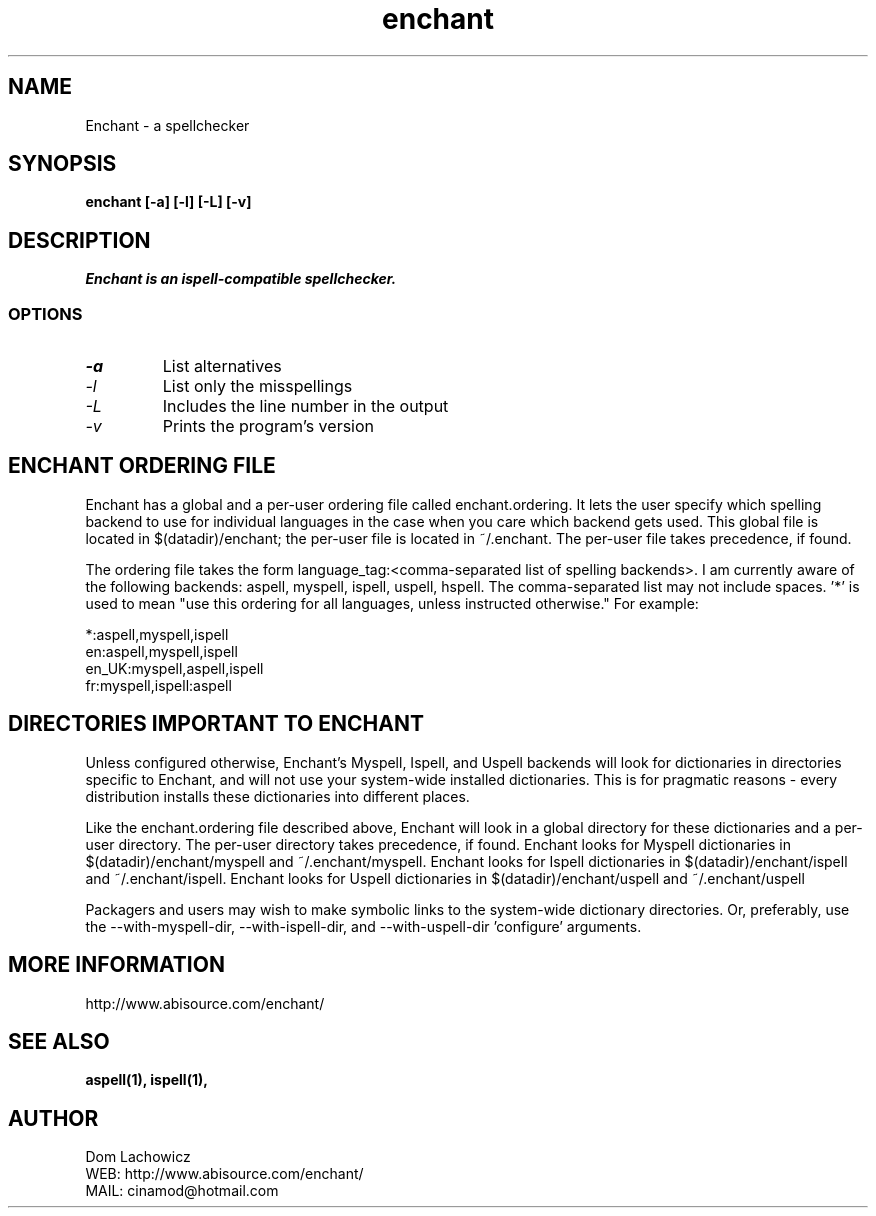 .PU
.TH enchant 1 
.SH NAME
Enchant \- a spellchecker
.SH SYNOPSIS
.ll +8
.B enchant [-a] [-l] [-L] [-v]
.ll -8
.br
.SH DESCRIPTION
.I Enchant is an ispell-compatible spellchecker.
.SS OPTIONS
.TP
.I "\-a"
List alternatives
.TP
.I "\-l"
List only the misspellings
.TP
.I "\-L"
Includes the line number in the output
.TP
.I "\-v"
Prints the program's version
.SH ENCHANT ORDERING FILE
Enchant has a global and a per-user ordering file called enchant.ordering. 
It lets the user specify which spelling backend to use for individual 
languages in the case when you care which backend gets used. This global file 
is located in $(datadir)/enchant; the per-user file is located in ~/.enchant.
The per-user file takes precedence, if found.
.PP
The ordering file takes the form language_tag:<comma-separated list of spelling
backends>. I am currently aware of the following backends: aspell, myspell, ispell, uspell, hspell. The comma-separated list may not include spaces. '*' is
used to mean "use this ordering for all languages, unless instructed otherwise." For example:
.PP
*:aspell,myspell,ispell
.br
en:aspell,myspell,ispell
.br
en_UK:myspell,aspell,ispell
.br
fr:myspell,ispell:aspell
.SH DIRECTORIES IMPORTANT TO ENCHANT
Unless configured otherwise, Enchant's Myspell, Ispell, and Uspell backends will look
for dictionaries in directories specific to Enchant, and will not use your 
system-wide installed dictionaries. This is for pragmatic reasons - every
distribution installs these dictionaries into different places.
.PP
Like the enchant.ordering file described above, Enchant will look in a global
directory for these dictionaries and a per-user directory. The per-user directory takes precedence, if found. Enchant looks for Myspell dictionaries in $(datadir)/enchant/myspell and ~/.enchant/myspell. Enchant looks for Ispell dictionaries in $(datadir)/enchant/ispell and ~/.enchant/ispell. Enchant looks for Uspell dictionaries in $(datadir)/enchant/uspell and ~/.enchant/uspell
.PP
Packagers and users may wish to make symbolic links to the system-wide dictionary directories. Or, preferably, use the --with-myspell-dir, --with-ispell-dir, and --with-uspell-dir 'configure' arguments.
.SH MORE INFORMATION
http://www.abisource.com/enchant/
.SH "SEE ALSO"
.BR aspell(1),
.BR ispell(1),
.SH "AUTHOR"
 Dom Lachowicz
 WEB: http://www.abisource.com/enchant/
 MAIL: cinamod@hotmail.com
